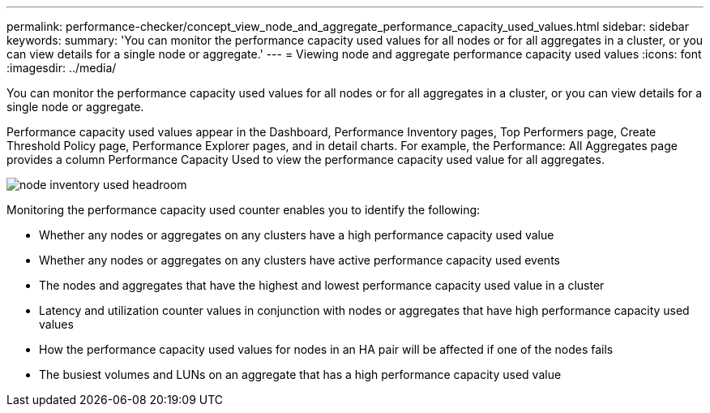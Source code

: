 ---
permalink: performance-checker/concept_view_node_and_aggregate_performance_capacity_used_values.html
sidebar: sidebar
keywords: 
summary: 'You can monitor the performance capacity used values for all nodes or for all aggregates in a cluster, or you can view details for a single node or aggregate.'
---
= Viewing node and aggregate performance capacity used values
:icons: font
:imagesdir: ../media/

[.lead]
You can monitor the performance capacity used values for all nodes or for all aggregates in a cluster, or you can view details for a single node or aggregate.

Performance capacity used values appear in the Dashboard, Performance Inventory pages, Top Performers page, Create Threshold Policy page, Performance Explorer pages, and in detail charts. For example, the Performance: All Aggregates page provides a column Performance Capacity Used to view the performance capacity used value for all aggregates.

image::../media/node_inventory_used_headroom.gif[]

Monitoring the performance capacity used counter enables you to identify the following:

* Whether any nodes or aggregates on any clusters have a high performance capacity used value
* Whether any nodes or aggregates on any clusters have active performance capacity used events
* The nodes and aggregates that have the highest and lowest performance capacity used value in a cluster
* Latency and utilization counter values in conjunction with nodes or aggregates that have high performance capacity used values
* How the performance capacity used values for nodes in an HA pair will be affected if one of the nodes fails
* The busiest volumes and LUNs on an aggregate that has a high performance capacity used value
